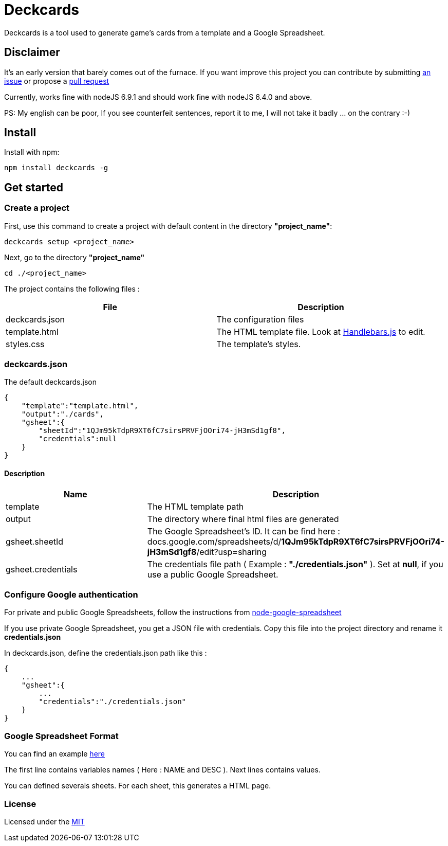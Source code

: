 = Deckcards

Deckcards is a tool used to generate game's cards from a template and a Google Spreadsheet.

== Disclaimer

It's an early version that barely comes out of the furnace.
If you want improve this project you can contribute by submitting https://github.com/mrpierrot/deckcards/issues[an issue] or propose a https://github.com/mrpierrot/deckcards/pulls[pull request]

Currently, works fine with nodeJS 6.9.1 and should work fine with nodeJS 6.4.0 and above.

PS: My english can be poor, If you see counterfeit sentences, report it to me, I will not take it badly ... on the contrary :-)

== Install

Install with npm:

------
npm install deckcards -g
------

== Get started

=== Create a project

First, use this command to create a project with default content in the directory *"project_name"*:

------
deckcards setup <project_name>
------

Next, go to the directory *"project_name"*

------
cd ./<project_name>
------

The project contains the following files :

[options="header,footer"]
|===========================================
| File              | Description
| deckcards.json    | The configuration files
| template.html     | The HTML template file. Look at http://handlebarsjs.com/[Handlebars.js] to edit.
| styles.css        | The template's styles.
|===========================================  


=== deckcards.json

The default deckcards.json

[source, json]
------
{
    "template":"template.html",
    "output":"./cards",
    "gsheet":{
        "sheetId":"1QJm95kTdpR9XT6fC7sirsPRVFjOOri74-jH3mSd1gf8",
        "credentials":null
    }
}
------

==== Description

[options="header,footer"]
|============================================
| Name              | Description 
| template          | The HTML template path
| output            | The directory where final html files are generated
| gsheet.sheetId    | The Google Spreadsheet's ID. It can be find here :
docs.google.com/spreadsheets/d/*1QJm95kTdpR9XT6fC7sirsPRVFjOOri74-jH3mSd1gf8*/edit?usp=sharing
| gsheet.credentials | The credentials file path ( Example : *"./credentials.json"* ). Set at *null*, if you use a public Google Spreadsheet.
|============================================

=== Configure Google authentication

For private and public Google Spreadsheets, follow the instructions from https://github.com/theoephraim/node-google-spreadsheet#authentication[node-google-spreadsheet]

If you use private Google Spreadsheet, you get a JSON file with credentials. Copy this file into the project directory and rename it *credentials.json*

In deckcards.json, define the credentials.json path like this : 

[source, json]
------
{
    ...
    "gsheet":{
        ...
        "credentials":"./credentials.json"
    }
}
------

=== Google Spreadsheet Format

You can find an example https://docs.google.com/spreadsheets/d/1QJm95kTdpR9XT6fC7sirsPRVFjOOri74-jH3mSd1gf8/edit#gid=2092230795[here]

The first line contains variables names ( Here : NAME and DESC ).
Next lines contains values.

You can defined severals sheets. For each sheet, this generates a HTML page.

=== License

Licensed under the link:LICENSE[MIT]
